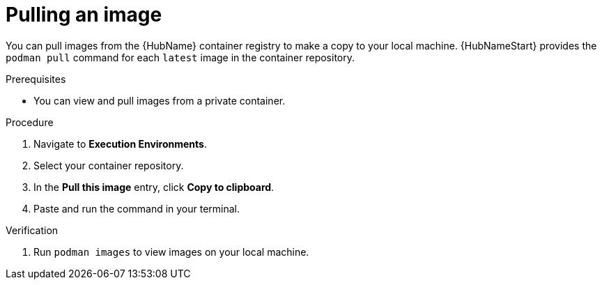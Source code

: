 

[id="pulling-image"]

////
The `context` attribute enables module reuse. Every module ID includes {context}, which ensures that the module has a unique ID even if it is reused multiple times in a guide.
////

= Pulling an image


[role="_abstract"]
You can pull images from the {HubName} container registry to make a copy to your local machine. {HubNameStart} provides the `podman pull` command for each `latest` image in the container repository.

.Prerequisites

* You can view and pull images from a private container.

.Procedure

. Navigate to *Execution Environments*.
. Select your container repository.
. In the *Pull this image* entry, click *Copy to clipboard*.
. Paste and run the command in your terminal.


.Verification
. Run `podman images` to view images on your local machine.
